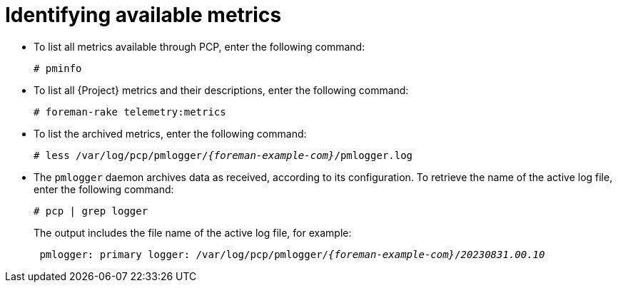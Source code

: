 :_mod-docs-content-type: PROCEDURE

[id=identifying-available-metrics_{context}]
= Identifying available metrics

* To list all metrics available through PCP, enter the following command:
+
----
# pminfo
----
* To list all {Project} metrics and their descriptions, enter the following command:
+
----
# foreman-rake telemetry:metrics
----
* To list the archived metrics, enter the following command:
+
[options="nowrap", subs="verbatim,quotes,attributes"]
----
# less /var/log/pcp/pmlogger/_{foreman-example-com}_/pmlogger.log
----
* The `pmlogger` daemon archives data as received, according to its configuration.
To retrieve the name of the active log file, enter the following command:
+
----
# pcp | grep logger
----
+
The output includes the file name of the active log file, for example:
+
[options="nowrap", subs="verbatim,quotes,attributes"]
----
 pmlogger: primary logger: /var/log/pcp/pmlogger/_{foreman-example-com}_/_20230831.00.10_
----
